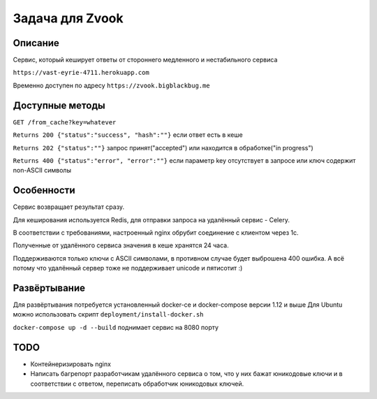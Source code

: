 Задача для Zvook
================
Описание
--------
Сервис, который кеширует ответы от стороннего медленного и нестабильного сервиса

``https://vast-eyrie-4711.herokuapp.com``

Временно доступен по адресу ``https://zvook.bigblackbug.me``

Доступные методы
----------------

``GET /from_cache?key=whatever``

``Returns 200 {"status":"success", "hash":""}`` если ответ есть в кеше

``Returns 202 {"status":""}`` запрос принят("accepted") или находится в обработке("in progress")

``Returns 400 {"status":"error", "error":""}`` если параметр key отсутствует в запросе или ключ содержит non-ASCII символы


Особенности
-----------
Сервис возвращает результат сразу.

Для кеширования используется Redis, для отправки запроса на удалённый сервис - Celery.

В соответствии с требованиями, настроенный nginx обрубит соединение с клиентом через 1с.

Полученные от удалённого сервиса значения в кеше хранятся 24 часа.

Поддерживаются только ключи с ASCII символами, в противном случае будет выброшена 400 ошибка.
А всё потому что удалённый сервер тоже не поддерживает unicode и пятисотит :)

Развёртывание
-------------
Для развёртывания потребуется установленный docker-ce и docker-compose версии 1.12 и выше
Для Ubuntu можно использовать скрипт ``deployment/install-docker.sh``

``docker-compose up -d --build`` поднимает сервис на 8080 порту

TODO
----
- Контейнеризировать nginx
- Написать багрепорт разработчикам удалённого сервиса о том, что у них бажат юникодовые ключи
  и в соответствии с ответом, переписать обработчик юникодовых ключей.
